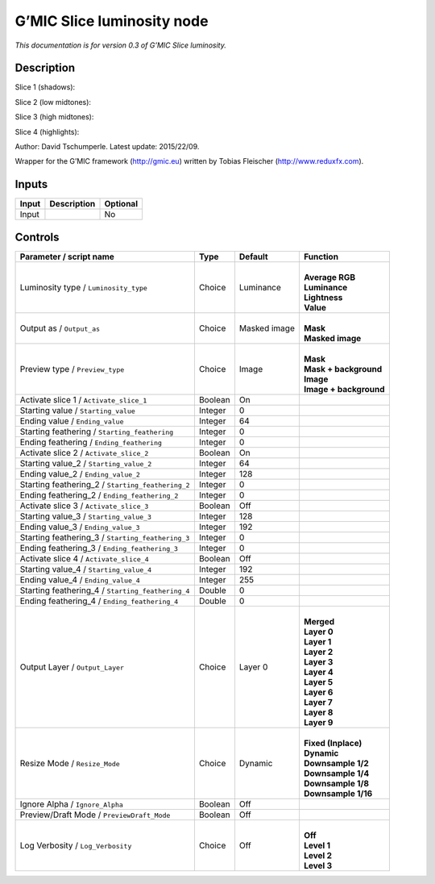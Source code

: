 .. _eu.gmic.Sliceluminosity:

G’MIC Slice luminosity node
===========================

*This documentation is for version 0.3 of G’MIC Slice luminosity.*

Description
-----------

Slice 1 (shadows):

Slice 2 (low midtones):

Slice 3 (high midtones):

Slice 4 (highlights):

Author: David Tschumperle. Latest update: 2015/22/09.

Wrapper for the G’MIC framework (http://gmic.eu) written by Tobias Fleischer (http://www.reduxfx.com).

Inputs
------

+-------+-------------+----------+
| Input | Description | Optional |
+=======+=============+==========+
| Input |             | No       |
+-------+-------------+----------+

Controls
--------

.. tabularcolumns:: |>{\raggedright}p{0.2\columnwidth}|>{\raggedright}p{0.06\columnwidth}|>{\raggedright}p{0.07\columnwidth}|p{0.63\columnwidth}|

.. cssclass:: longtable

+---------------------------------------------------+---------+--------------+--------------------------+
| Parameter / script name                           | Type    | Default      | Function                 |
+===================================================+=========+==============+==========================+
| Luminosity type / ``Luminosity_type``             | Choice  | Luminance    | |                        |
|                                                   |         |              | | **Average RGB**        |
|                                                   |         |              | | **Luminance**          |
|                                                   |         |              | | **Lightness**          |
|                                                   |         |              | | **Value**              |
+---------------------------------------------------+---------+--------------+--------------------------+
| Output as / ``Output_as``                         | Choice  | Masked image | |                        |
|                                                   |         |              | | **Mask**               |
|                                                   |         |              | | **Masked image**       |
+---------------------------------------------------+---------+--------------+--------------------------+
| Preview type / ``Preview_type``                   | Choice  | Image        | |                        |
|                                                   |         |              | | **Mask**               |
|                                                   |         |              | | **Mask + background**  |
|                                                   |         |              | | **Image**              |
|                                                   |         |              | | **Image + background** |
+---------------------------------------------------+---------+--------------+--------------------------+
| Activate slice 1 / ``Activate_slice_1``           | Boolean | On           |                          |
+---------------------------------------------------+---------+--------------+--------------------------+
| Starting value / ``Starting_value``               | Integer | 0            |                          |
+---------------------------------------------------+---------+--------------+--------------------------+
| Ending value / ``Ending_value``                   | Integer | 64           |                          |
+---------------------------------------------------+---------+--------------+--------------------------+
| Starting feathering / ``Starting_feathering``     | Integer | 0            |                          |
+---------------------------------------------------+---------+--------------+--------------------------+
| Ending feathering / ``Ending_feathering``         | Integer | 0            |                          |
+---------------------------------------------------+---------+--------------+--------------------------+
| Activate slice 2 / ``Activate_slice_2``           | Boolean | On           |                          |
+---------------------------------------------------+---------+--------------+--------------------------+
| Starting value_2 / ``Starting_value_2``           | Integer | 64           |                          |
+---------------------------------------------------+---------+--------------+--------------------------+
| Ending value_2 / ``Ending_value_2``               | Integer | 128          |                          |
+---------------------------------------------------+---------+--------------+--------------------------+
| Starting feathering_2 / ``Starting_feathering_2`` | Integer | 0            |                          |
+---------------------------------------------------+---------+--------------+--------------------------+
| Ending feathering_2 / ``Ending_feathering_2``     | Integer | 0            |                          |
+---------------------------------------------------+---------+--------------+--------------------------+
| Activate slice 3 / ``Activate_slice_3``           | Boolean | Off          |                          |
+---------------------------------------------------+---------+--------------+--------------------------+
| Starting value_3 / ``Starting_value_3``           | Integer | 128          |                          |
+---------------------------------------------------+---------+--------------+--------------------------+
| Ending value_3 / ``Ending_value_3``               | Integer | 192          |                          |
+---------------------------------------------------+---------+--------------+--------------------------+
| Starting feathering_3 / ``Starting_feathering_3`` | Integer | 0            |                          |
+---------------------------------------------------+---------+--------------+--------------------------+
| Ending feathering_3 / ``Ending_feathering_3``     | Integer | 0            |                          |
+---------------------------------------------------+---------+--------------+--------------------------+
| Activate slice 4 / ``Activate_slice_4``           | Boolean | Off          |                          |
+---------------------------------------------------+---------+--------------+--------------------------+
| Starting value_4 / ``Starting_value_4``           | Integer | 192          |                          |
+---------------------------------------------------+---------+--------------+--------------------------+
| Ending value_4 / ``Ending_value_4``               | Integer | 255          |                          |
+---------------------------------------------------+---------+--------------+--------------------------+
| Starting feathering_4 / ``Starting_feathering_4`` | Double  | 0            |                          |
+---------------------------------------------------+---------+--------------+--------------------------+
| Ending feathering_4 / ``Ending_feathering_4``     | Double  | 0            |                          |
+---------------------------------------------------+---------+--------------+--------------------------+
| Output Layer / ``Output_Layer``                   | Choice  | Layer 0      | |                        |
|                                                   |         |              | | **Merged**             |
|                                                   |         |              | | **Layer 0**            |
|                                                   |         |              | | **Layer 1**            |
|                                                   |         |              | | **Layer 2**            |
|                                                   |         |              | | **Layer 3**            |
|                                                   |         |              | | **Layer 4**            |
|                                                   |         |              | | **Layer 5**            |
|                                                   |         |              | | **Layer 6**            |
|                                                   |         |              | | **Layer 7**            |
|                                                   |         |              | | **Layer 8**            |
|                                                   |         |              | | **Layer 9**            |
+---------------------------------------------------+---------+--------------+--------------------------+
| Resize Mode / ``Resize_Mode``                     | Choice  | Dynamic      | |                        |
|                                                   |         |              | | **Fixed (Inplace)**    |
|                                                   |         |              | | **Dynamic**            |
|                                                   |         |              | | **Downsample 1/2**     |
|                                                   |         |              | | **Downsample 1/4**     |
|                                                   |         |              | | **Downsample 1/8**     |
|                                                   |         |              | | **Downsample 1/16**    |
+---------------------------------------------------+---------+--------------+--------------------------+
| Ignore Alpha / ``Ignore_Alpha``                   | Boolean | Off          |                          |
+---------------------------------------------------+---------+--------------+--------------------------+
| Preview/Draft Mode / ``PreviewDraft_Mode``        | Boolean | Off          |                          |
+---------------------------------------------------+---------+--------------+--------------------------+
| Log Verbosity / ``Log_Verbosity``                 | Choice  | Off          | |                        |
|                                                   |         |              | | **Off**                |
|                                                   |         |              | | **Level 1**            |
|                                                   |         |              | | **Level 2**            |
|                                                   |         |              | | **Level 3**            |
+---------------------------------------------------+---------+--------------+--------------------------+
